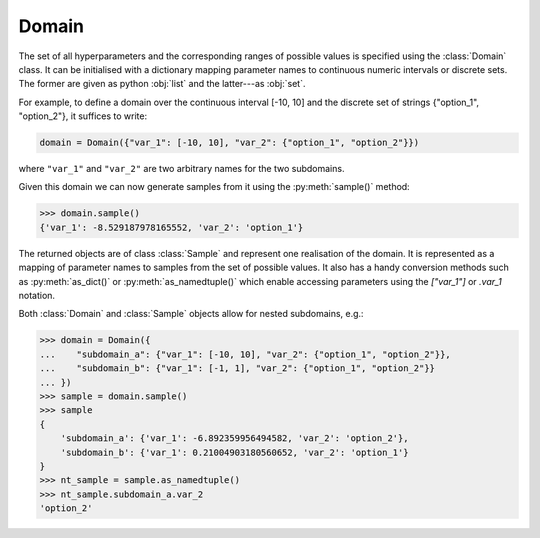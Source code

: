 Domain
======

The set of all hyperparameters and the corresponding ranges of possible values is specified using the :class:`Domain` class.
It can be initialised with a dictionary mapping parameter names to continuous numeric intervals or discrete sets.
The former are given as python :obj:`list` and the latter---as :obj:`set`.

For example, to define a domain over the continuous interval [-10, 10] and the discrete set of
strings {"option_1", "option_2"}, it suffices to write:

.. code-block:: python

    domain = Domain({"var_1": [-10, 10], "var_2": {"option_1", "option_2"}})

where ``"var_1"`` and ``"var_2"`` are two arbitrary names for the two subdomains.

Given this domain we can now generate samples from it using the :py:meth:`sample()` method:

.. code-block:: python

    >>> domain.sample()
    {'var_1': -8.529187978165552, 'var_2': 'option_1'}

The returned objects are of class :class:`Sample` and represent one realisation of the domain.
It is represented as a mapping of parameter names to samples from the set of possible values.
It also has a handy conversion methods such as :py:meth:`as_dict()` or :py:meth:`as_namedtuple()` which enable accessing
parameters using the `["var_1"]` or `.var_1` notation.

Both :class:`Domain` and :class:`Sample` objects allow for nested subdomains, e.g.:

.. code-block:: python

    >>> domain = Domain({
    ...    "subdomain_a": {"var_1": [-10, 10], "var_2": {"option_1", "option_2"}},
    ...    "subdomain_b": {"var_1": [-1, 1], "var_2": {"option_1", "option_2"}}
    ... })
    >>> sample = domain.sample()
    >>> sample
    {
        'subdomain_a': {'var_1': -6.892359956494582, 'var_2': 'option_2'},
        'subdomain_b': {'var_1': 0.21004903180560652, 'var_2': 'option_1'}
    }
    >>> nt_sample = sample.as_namedtuple()
    >>> nt_sample.subdomain_a.var_2
    'option_2'
